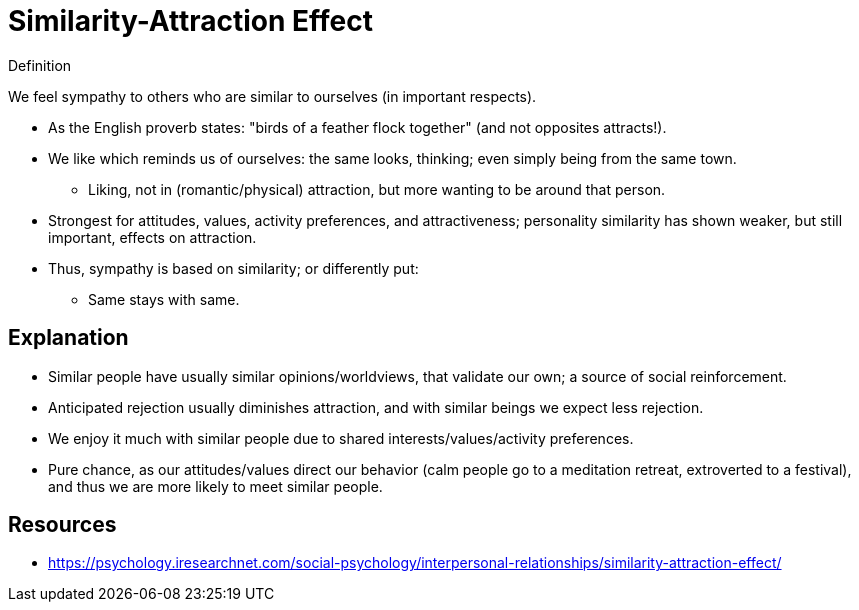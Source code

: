 = Similarity-Attraction Effect

.Definition
****
We feel sympathy to others who are similar to ourselves (in important respects).
****

* As the English proverb states: "birds of a feather flock together" (and not opposites attracts!).
* We like which reminds us of ourselves: the same looks, thinking; even simply being from the same town.
** Liking, not in (romantic/physical) attraction, but more wanting to be around that person.
* Strongest for attitudes, values, activity preferences, and attractiveness; personality similarity has shown weaker, but still important, effects on attraction.
* Thus, sympathy is based on similarity; or differently put:
** Same stays with same.

== Explanation

* Similar people have usually similar opinions/worldviews, that validate our own; a source of social reinforcement.
* Anticipated rejection usually diminishes attraction, and with similar beings we expect less rejection.
* We enjoy it much with similar people due to shared interests/values/activity preferences.
* Pure chance, as our attitudes/values direct our behavior (calm people go to a meditation retreat, extroverted to a festival), and thus we are more likely to meet similar people.

== Resources

* https://psychology.iresearchnet.com/social-psychology/interpersonal-relationships/similarity-attraction-effect/